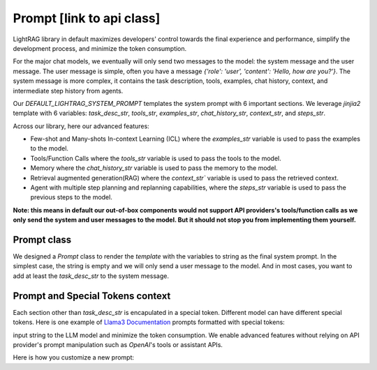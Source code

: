 Prompt [link to api class]
============
LightRAG library in default maximizes developers' control towards the final experience and performance, simplify the development process, and minimize the token consumption.

For the major chat models, we eventually will only send two messages to the model: the system message and the user message. The user message is simple,
often you have a message `{'role': 'user', 'content': 'Hello, how are you?'}`. The system message is more complex, it contains the task description, tools, examples, chat history, context, and 
intermediate step history from agents.

Our `DEFAULT_LIGHTRAG_SYSTEM_PROMPT` templates the system prompt with 6 important sections. We leverage `jinjia2` template with 6 variables: `task_desc_str`, `tools_str`, `examples_str`, `chat_history_str`, `context_str`, and `steps_str`.

.. code-block:: python
   :linenos:

    DEFAULT_LIGHTRAG_SYSTEM_PROMPT = r"""{# task desc #}
    {% if task_desc_str %}
    {{task_desc_str}}
    {% endif %}
    {# tools #}
    {% if tools_str %}
    <TOOLS>
    {{tools_str}}
    </TOOLS>
    {% endif %}
    {# example #}
    {% if examples_str %}
    <EXAMPLES>
    {{examples_str}}
    </EXAMPLES>
    {% endif %}
    {# chat history #}
    {% if chat_history_str %}
    <CHAT_HISTORY>
    {{chat_history_str}}
    </CHAT_HISTORY>
    {% endif %}
    {#contex#}
    {% if context_str %}
    <CONTEXT>
    {{context_str}}
    </CONTEXT>
    {% endif %}
    {# steps #}
    {% if steps_str %}
    <STEPS>
    {{steps_str}}
    </STEPS>
    {% endif %}
    """

Across our library, here our advanced features: 

- Few-shot and Many-shots In-context Learning (ICL) where the `examples_str` variable is used to pass the examples to the model.

- Tools/Function Calls where the `tools_str` variable is used to pass the tools to the model.

- Memory where the `chat_history_str` variable is used to pass the memory to the model.

- Retrieval augmented generation(RAG) where the `context_str`` variable is used to pass the retrieved context.

- Agent with multiple step planning and replanning capabilities, where the `steps_str` variable is used to pass the previous steps to the model.

**Note: this means in default our out-of-box components would not support API providers's tools/function calls as we only send the system and user messages to the model.
But it should not stop you from implementing them yourself.**

Prompt class
---------------------
We designed a `Prompt` class to render the `template` with the variables to string as the final system prompt. In the simplest case, the string is empty and we will only send
a user message to the model. And in most cases, you want to add at least the `task_desc_str` to the system message.


Prompt and Special Tokens context
---------------------


Each section other than `task_desc_str` is encapulated in a special token. Different model can have different special tokens. 
Here is one example of `Llama3 Documentation <https://llama.meta.com/docs/model-cards-and-prompt-formats/meta-llama-3/>`_ prompts formatted with special tokens:

input string to the LLM model and minimize the token consumption. 
We enable advanced features without relying on API provider's prompt manipulation such as `OpenAI`'s tools or assistant APIs.

.. code-block:: 
   :linenos:

    <|begin_of_text|><|start_header_id|>system<|end_header_id|>

    You are a helpful AI assistant for travel tips and recommendations<|eot_id|>
    
    <|start_header_id|>user<|end_header_id|>
    What can you help me with?<|eot_id|>

    <|start_header_id|>assistant<|end_header_id|>





Here is how you customize a new prompt:

.. code-block:: python
   :linenos:

    from core.prompt_builder import Prompt

    new_template = r"""
    <|begin_of_text|><|start_header_id|>system<|end_header_id|>
    {{task_desc_str}}
    Your context: {{context_str}} <|eot_id|>

    <|start_header_id|>user<|end_header_id|>
    {{query_str}}<|eot_id|>

    <|start_header_id|>assistant<|end_header_id|>
    """


    prompt = Prompt(template=new_template)



